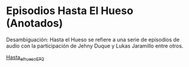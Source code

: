* Episodios Hasta El Hueso (Anotados)
Desambiguación: Hasta el Hueso se refiere a una serie de episodios de audio con la participación de Jehny Duque y Lukas Jaramillo entre otros.


[[https://github.com/son0p/episodios_hasta_el_hueso_anotados/blob/main/hasta_el_hueso_EP21.org][Hasta_el_hueso_EP_2]]
